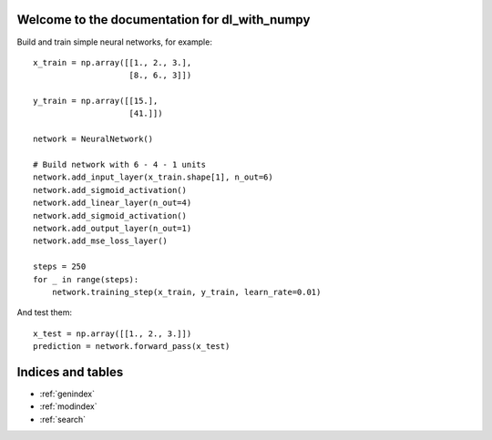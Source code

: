 .. dl_with_numpy documentation master file, created by
   sphinx-quickstart on Mon Jun 18 15:22:13 2018.
   You can adapt this file completely to your liking, but it should at least
   contain the root `toctree` directive.

Welcome to the documentation for dl_with_numpy
==============================================
Build and train simple neural networks, for example::

   x_train = np.array([[1., 2., 3.],
                       [8., 6., 3]])

   y_train = np.array([[15.],
                       [41.]])

   network = NeuralNetwork()

   # Build network with 6 - 4 - 1 units
   network.add_input_layer(x_train.shape[1], n_out=6)
   network.add_sigmoid_activation()
   network.add_linear_layer(n_out=4)
   network.add_sigmoid_activation()
   network.add_output_layer(n_out=1)
   network.add_mse_loss_layer()

   steps = 250
   for _ in range(steps):
       network.training_step(x_train, y_train, learn_rate=0.01)


And test them::

    x_test = np.array([[1., 2., 3.]])
    prediction = network.forward_pass(x_test)

Indices and tables
==================

* :ref:`genindex`
* :ref:`modindex`
* :ref:`search`
